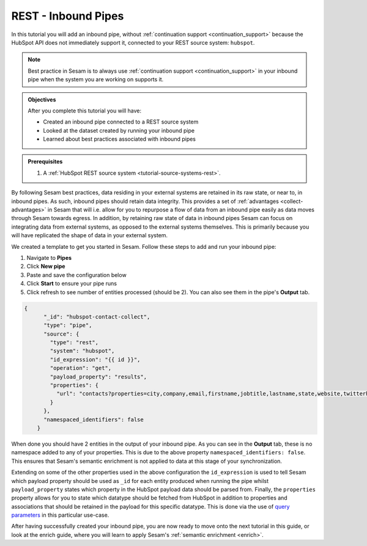 --------------------
REST - Inbound Pipes
--------------------

In this tutorial you will add an inbound pipe, without :ref:`continuation support <continuation_support>` because the HubSpot API does not immediately support it, connected to your REST source system: ``hubspot``.

.. note::

  Best practice in Sesam is to always use :ref:`continuation support <continuation_support>` in your inbound pipe when the system you are working on supports it.

.. admonition:: Objectives

  After you complete this tutorial you will have:

  - Created an inbound pipe connected to a REST source system
  - Looked at the dataset created by running your inbound pipe
  - Learned about best practices associated with inbound pipes

.. admonition:: Prerequisites

  #. A :ref:`HubSpot REST source system <tutorial-source-systems-rest>`.

By following Sesam best practices, data residing in your external systems are retained in its raw state, or near to, in inbound pipes. As such, inbound pipes should retain data integrity. This provides a set of :ref:`advantages <collect-advantages>` in Sesam that will i.e. allow for you to repurpose a flow of data from an inbound pipe easily as data moves through Sesam towards egress. In addition, by retaining raw state of data in inbound pipes Sesam can focus on integrating data from external systems, as opposed to the external systems themselves. This is primarily because you will have replicated the shape of data in your external system.

We created a template to get you started in Sesam. Follow these steps to add and run your inbound pipe:

#. Navigate to **Pipes**
#. Click **New pipe**
#. Paste and save the configuration below
#. Click **Start** to ensure your pipe runs 
#. Click refresh to see number of entities processed (should be 2). You can also see them in the pipe's **Output** tab. 

.. code-block:: json
  
    {
	  "_id": "hubspot-contact-collect",
	  "type": "pipe",
	  "source": {
	    "type": "rest",
	    "system": "hubspot",
	    "id_expression": "{{ id }}",
	    "operation": "get",
	    "payload_property": "results",
	    "properties": {
	      "url": "contacts?properties=city,company,email,firstname,jobtitle,lastname,state,website,twitterhandle&associations=companies"
	    }
	  },
	  "namespaced_identifiers": false
	}

When done you should have 2 entities in the output of your inbound pipe. As you can see in the **Output** tab, these is no namespace added to any of your properties. This is due to the above property ``namespaced_identifiers: false``. This ensures that Sesam's semantic enrichment is not applied to data at this stage of your synchronization. 

Extending on some of the other properties used in the above configuration the ``id_expression`` is used to tell Sesam which payload property should be used as ``_id`` for each entity produced when running the pipe whilst ``payload_property`` states which property in the HubSpot payload data should be parsed from. Finally, the ``properties`` property allows for you to state which datatype should be fetched from HubSpot in addition to properties and associations that should be retained in the payload for this specific datatype. This is done via the use of `query parameters <https://branch.io/glossary/query-parameters/>`_ in this particular use-case. 

After having successfully created your inbound pipe, you are now ready to move onto the next tutorial in this guide, or look at the enrich guide, where you will learn to apply Sesam's :ref:`semantic enrichment <enrich>`.

